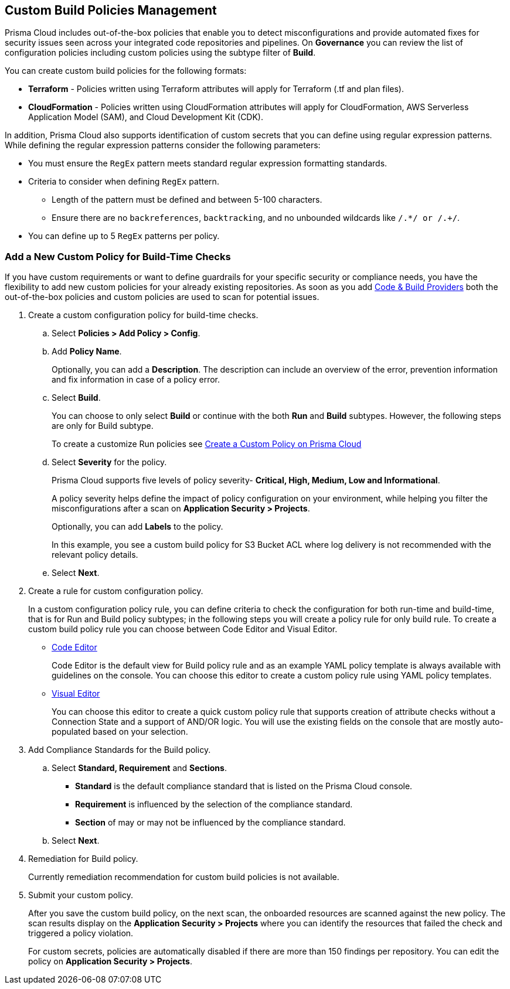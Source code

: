 == Custom Build Policies Management


Prisma Cloud includes out-of-the-box policies that enable you to detect misconfigurations and provide automated fixes for security issues seen across your integrated code repositories and pipelines. On *Governance* you can review the list of configuration policies including custom policies using the subtype filter of *Build*.

You can create custom build policies for the following formats:

* *Terraform* - Policies written using Terraform attributes will apply for Terraform (.tf and plan files).
* *CloudFormation* - Policies written using CloudFormation attributes will apply for CloudFormation, AWS Serverless Application Model (SAM), and Cloud Development Kit (CDK).

In addition, Prisma Cloud also supports identification of custom secrets that you can define using regular expression patterns.
While defining the regular expression patterns consider the following parameters:

* You must ensure the `RegEx` pattern meets standard regular expression formatting standards.
* Criteria to consider when defining `RegEx` pattern.
** Length of the pattern must be defined and between 5-100 characters.
** Ensure there are no `backreferences`, `backtracking`, and no unbounded wildcards like `/.*/ or /.+/`.
* You can define up to 5 `RegEx` patterns per policy.

[.task]

=== Add a New Custom Policy for Build-Time Checks


If you have custom requirements or want to define guardrails for your specific security or compliance needs, you have the flexibility to add new custom policies for your already existing repositories. As soon as you add xref:../connect-your-repositories/connect-your-repositories.adoc[Code & Build Providers] both the out-of-the-box policies and custom policies are used to scan for potential issues.

[.procedure]

. Create a custom configuration policy for build-time checks.

.. Select *Policies > Add Policy > Config*.
//+
//image::governance/custom-build.png

.. Add *Policy Name*.
//+
//image::governance/custom-build-1.png
+
Optionally, you can add a *Description*. The description can include an overview of the error, prevention information and fix information in case of a policy error.
+
//image::governance/custom-build-2.png

.. Select *Build*.
//+
//image::governance/custom-build-3.png
+
You can choose to only select *Build* or continue with the both *Run* and *Build* subtypes. However, the following steps are only for Build subtype.
+
To create a customize Run policies see https://docs.paloaltonetworks.com/prisma/prisma-cloud/prisma-cloud-admin/prisma-cloud-policies/create-a-policy[Create a Custom Policy on Prisma Cloud]

.. Select *Severity* for the policy.
//+
//image::governance/custom-build-4.png
+
Prisma Cloud supports five levels of policy severity-  *Critical, High, Medium, Low and Informational*.
+
A policy severity helps define the impact of policy configuration on your environment, while helping you filter the misconfigurations after a scan on *Application Security > Projects*.
+
Optionally, you can add *Labels* to the policy.
//+
//image::governance/custom-build-5.png
+
In this example, you see a custom build policy for S3 Bucket ACL where log delivery is not recommended with the relevant policy details.
//+
//image::governance/custom-build-7.png

.. Select *Next*.
//+
//image::governance/custom-build-6.png

. Create a rule for custom configuration policy.
+
In a custom configuration policy rule, you can define criteria to check the configuration for both run-time and build-time, that is for Run and Build policy subtypes; in the following steps you will create a policy rule for only build rule.
To create a custom build policy rule you can choose between Code Editor and Visual Editor.
+
* xref:code-editor.adoc[Code Editor]
+
Code Editor is the default view for Build policy rule and as an example YAML policy template is always available with guidelines on the console. You can choose this editor to create a custom policy rule using YAML policy templates.
+
* xref:visual-editor.adoc[Visual Editor]
+
You can choose this editor to create a quick custom policy rule that supports creation of attribute checks without a Connection State and a support of AND/OR logic. You will use the existing fields on the console that are mostly auto-populated based on your selection.


. Add Compliance Standards for the Build policy.

.. Select *Standard, Requirement* and *Sections*.
+
* *Standard* is the default compliance standard that is listed on the Prisma Cloud console.
* *Requirement* is influenced by the selection of the compliance standard.
* *Section* of may or may not be influenced by the compliance standard.
//+
//image::governance/custom-build-8.png

.. Select *Next*.

. Remediation for Build policy.
//+
//image::governance/custom-build-9.png
+
Currently remediation recommendation for custom build policies is not available.

. Submit your custom policy.
//+
//image::governance/custom-build-10.png
+
After you save the custom build policy, on the next scan, the onboarded resources are scanned against the new policy. The scan results display on the *Application Security > Projects* where you can identify the resources that failed the check and triggered a policy violation.
+
For custom secrets, policies are automatically disabled if there are more than 150 findings per repository. You can edit the policy on *Application Security > Projects*.
